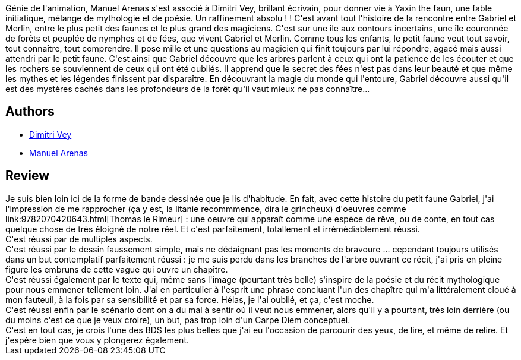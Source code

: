 :jbake-type: post
:jbake-status: published
:jbake-title: Yaxin - Le Faune Gabriel - Canto 1
:jbake-tags:  conte, fantasy, rêve,_année_2010,_mois_nov.,_note_5,rayon-bd,read
:jbake-date: 2010-11-23
:jbake-depth: ../../
:jbake-uri: goodreads/books/9782302006775.adoc
:jbake-bigImage: https://i.gr-assets.com/images/S/compressed.photo.goodreads.com/books/1327317975l/8795227._SX98_.jpg
:jbake-smallImage: https://i.gr-assets.com/images/S/compressed.photo.goodreads.com/books/1327317975l/8795227._SX50_.jpg
:jbake-source: https://www.goodreads.com/book/show/8795227
:jbake-style: goodreads goodreads-book

++++
<div class="book-description">
Génie de l'animation, Manuel Arenas s'est associé à Dimitri Vey, brillant écrivain, pour donner vie à Yaxin the faun, une fable initiatique, mélange de mythologie et de poésie. Un raffinement absolu ! ! C'est avant tout l'histoire de la rencontre entre Gabriel et Merlin, entre le plus petit des faunes et le plus grand des magiciens. C'est sur une île aux contours incertains, une île couronnée de forêts et peuplée de nymphes et de fées, que vivent Gabriel et Merlin. Comme tous les enfants, le petit faune veut tout savoir, tout connaître, tout comprendre. Il pose mille et une questions au magicien qui finit toujours par lui répondre, agacé mais aussi attendri par le petit faune. C'est ainsi que Gabriel découvre que les arbres parlent à ceux qui ont la patience de les écouter et que les rochers se souviennent de ceux qui ont été oubliés. Il apprend que le secret des fées n'est pas dans leur beauté et que même les mythes et les légendes finissent par disparaître. En découvrant la magie du monde qui l'entoure, Gabriel découvre aussi qu'il est des mystères cachés dans les profondeurs de la forêt qu'il vaut mieux ne pas connaître...
</div>
++++


## Authors
* link:../authors/4364116.html[Dimitri Vey]
* link:../authors/4316172.html[Manuel Arenas]



## Review

++++
Je suis bien loin ici de la forme de bande dessinée que je lis d'habitude. En fait, avec cette histoire du petit faune Gabriel, j'ai l'impression de me rapprocher (ça y est, la litanie recommmence, dira le grincheux) d'oeuvres comme link:9782070420643.html[Thomas le Rimeur] : une oeuvre qui apparaît comme une espèce de rêve, ou de conte, en tout cas quelque chose de très éloigné de notre réel. Et c'est parfaitement, totallement et irrémédiablement réussi.<br/>C'est réussi par de multiples aspects.<br/>C'est réussi par le dessin faussement simple, mais ne dédaignant pas les moments de bravoure ... cependant toujours utilisés dans un but contemplatif parfaitement réussi : je me suis perdu dans les branches de l'arbre ouvrant ce récit, j'ai pris en pleine figure les embruns de cette vague qui ouvre un chapître.<br/>C'est réussi également par le texte qui, même sans l'image (pourtant très belle) s'inspire de la poésie et du récit mythologique pour nous emmener tellement loin. J'ai en particulier à l'esprit une phrase concluant l'un des chapître qui m'a littéralement cloué à mon fauteuil, à la fois par sa sensibilité et par sa force. Hélas, je l'ai oublié, et ça, c'est moche.<br/>C'est réussi enfin par le scénario dont on a du mal à sentir où il veut nous emmener, alors qu'il y a pourtant, très loin derrière (ou du moins c'est ce que je veux croire), un but, pas trop loin d'un Carpe Diem conceptuel.<br/>C'est en tout cas, je crois l'une des BDS les plus belles que j'ai eu l'occasion de parcourir des yeux, de lire, et même de relire. Et j'espère bien que vous y plongerez également.
++++